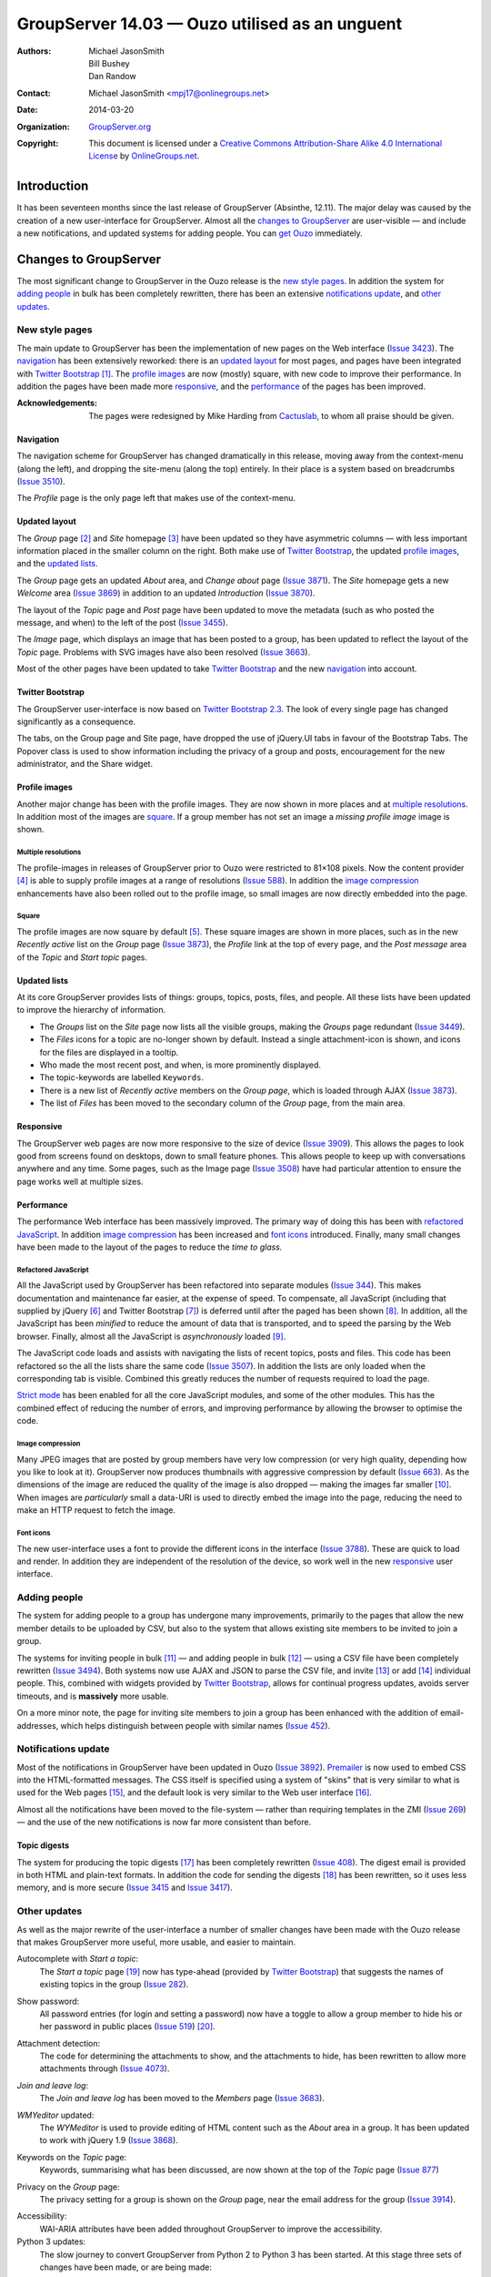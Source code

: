 ===============================================
GroupServer 14.03 — Ouzo utilised as an unguent
===============================================

:Authors: `Michael JasonSmith`_; `Bill Bushey`_; `Dan Randow`_
:Contact: Michael JasonSmith <mpj17@onlinegroups.net>
:Date: 2014-03-20
:Organization: `GroupServer.org`_
:Copyright: This document is licensed under a
  `Creative Commons Attribution-Share Alike 4.0 International License`_
  by `OnlineGroups.net`_.

.. highlight:: console

------------
Introduction
------------

It has been seventeen months since the last release of GroupServer
(Absinthe, 12.11). The major delay was caused by the creation of a new
user-interface for GroupServer. Almost all the `changes to GroupServer`_
are user-visible — and include a new notifications, and updated systems for
adding people. You can `get Ouzo`_ immediately.

----------------------
Changes to GroupServer
----------------------

The most significant change to GroupServer in the Ouzo release is the `new
style pages`_. In addition the system for `adding people`_ in bulk has been
completely rewritten, there has been an extensive `notifications update`_,
and `other updates`_.

.. index:: 
   single: Skin
   pair: JavaScript; Bootstrap

New style pages
===============

The main update to GroupServer has been the implementation of new pages on
the Web interface (`Issue 3423`_). The navigation_ has been extensively
reworked: there is an `updated layout`_ for most pages, and pages have been
integrated with `Twitter Bootstrap`_ [#css]_. The `profile images`_ are now
(mostly) square, with new code to improve their performance. In addition
the pages have been made more responsive_, and the performance_ of the
pages has been improved.

:Acknowledgements:

  The pages were redesigned by Mike Harding from Cactuslab_, to whom all
  praise should be given.

.. _issue 3423: https://redmine.iopen.net/issues/3423
.. _Cactuslab: http://cactuslab.com/

Navigation
----------

The navigation scheme for GroupServer has changed dramatically in this
release, moving away from the context-menu (along the left), and dropping
the site-menu (along the top) entirely. In their place is a system based on
breadcrumbs (`Issue 3510`_).

The *Profile* page is the only page left that makes use of the
context-menu.

.. _Issue 3510: https://redmine.iopen.net/issues/3510

Updated layout
--------------

The *Group* page [#group]_ and *Site* homepage [#site]_ have been updated
so they have asymmetric columns — with less important information placed in
the smaller column on the right. Both make use of `Twitter Bootstrap`_, the
updated `profile images`_, and the `updated lists`_.

The *Group* page gets an updated *About* area, and *Change about* page
(`Issue 3871`_). The *Site* homepage gets a new *Welcome* area (`Issue
3869`_) in addition to an updated *Introduction* (`Issue 3870`_).

The layout of the *Topic* page and *Post* page have been updated to move
the metadata (such as who posted the message, and when) to the left of the
post (`Issue 3455`_).

The *Image* page, which displays an image that has been posted to a group,
has been updated to reflect the layout of the *Topic* page. Problems with
SVG images have also been resolved (`Issue 3663`_).

Most of the other pages have been updated to take `Twitter Bootstrap`_ and
the new navigation_ into account.

.. _Issue 3869: https://redmine.iopen.net/issues/3869
.. _Issue 3870: https://redmine.iopen.net/issues/3870
.. _Issue 3871: https://redmine.iopen.net/issues/3871
.. _Issue 3455: https://redmine.iopen.net/issues/3455
.. _Issue 3663: https://redmine.iopen.net/issues/3663

.. index::
   pair: JavaScript; Bootstrap

Twitter Bootstrap
-----------------

The GroupServer user-interface is now based on `Twitter Bootstrap
2.3`_. The look of every single page has changed significantly as a
consequence.

The tabs, on the Group page and Site page, have dropped the use of
jQuery.UI tabs in favour of the Bootstrap Tabs. The Popover class is used
to show information including the privacy of a group and posts,
encouragement for the new administrator, and the Share widget.

.. _Twitter Bootstrap 2.3: http://getbootstrap.com/2.3.2/

Profile images
--------------

Another major change has been with the profile images. They are now shown
in more places and at `multiple resolutions`_. In addition most of the
images are square_. If a group member has not set an image a *missing
profile image* image is shown.

Multiple resolutions
~~~~~~~~~~~~~~~~~~~~

The profile-images in releases of GroupServer prior to Ouzo were restricted
to 81×108 pixels. Now the content provider [#image]_ is able to supply profile
images at a range of resolutions (`Issue 588`_). In addition the `image
compression`_ enhancements have also been rolled out to the profile image,
so small images are now directly embedded into the page.

.. _Issue 588: https://redmine.iopen.net/issues/588

Square
~~~~~~

The profile images are now square by default [#square]_. These square
images are shown in more places, such as in the new *Recently active* list
on the *Group* page (`Issue 3873`_), the *Profile* link at the top of every
page, and the *Post message* area of the *Topic* and *Start topic* pages.

.. _Issue 3873: https://redmine.iopen.net/issues/3873

Updated lists
-------------

At its core GroupServer provides lists of things: groups, topics, posts,
files, and people. All these lists have been updated to improve the
hierarchy of information.

* The *Groups* list on the *Site* page now lists all the visible groups,
  making the *Groups* page redundant (`Issue 3449`_).

* The *Files* icons for a topic are no-longer shown by default. Instead a
  single attachment-icon is shown, and icons for the files are displayed in
  a tooltip.

* Who made the most recent post, and when, is more prominently displayed.

* The topic-keywords are labelled ``Keywords``.

* There is a new list of *Recently active* members on the *Group page*,
  which is loaded through AJAX (`Issue 3873`_).

* The list of *Files* has been moved to the secondary column of the *Group*
  page, from the main area.

.. _Issue 3449: https://redmine.iopen.net/issues/3449

Responsive
----------

The GroupServer web pages are now more responsive to the size of device
(`Issue 3909`_). This allows the pages to look good from screens found on
desktops, down to small feature phones. This allows people to keep up with
conversations anywhere and any time. Some pages, such as the Image page
(`Issue 3508`_) have had particular attention to ensure the page works well
at multiple sizes.

.. _Issue 3508: https://redmine.iopen.net/issues/3508
.. _Issue 3909: https://redmine.iopen.net/issues/3909

Performance
-----------

The performance Web interface has been massively improved. The primary way
of doing this has been with `refactored JavaScript`_. In addition `image
compression`_ has been increased and `font icons`_ introduced. Finally,
many small changes have been made to the layout of the pages to reduce the
*time to glass.*

Refactored JavaScript
~~~~~~~~~~~~~~~~~~~~~

All the JavaScript used by GroupServer has been refactored into separate
modules (`Issue 344`_). This makes documentation and maintenance far
easier, at the expense of speed. To compensate, all JavaScript (including
that supplied by jQuery [#jquery]_ and Twitter Bootstrap [#bootstrap]_) is
deferred until after the paged has been shown [#layout]_. In addition, all
the JavaScript has been *minified* to reduce the amount of data that is
transported, and to speed the parsing by the Web browser. Finally, almost
all the JavaScript is *asynchronously* loaded [#async]_.

The JavaScript code loads and assists with navigating the lists of recent
topics, posts and files. This code has been refactored so the all the lists
share the same code (`Issue 3507`_). In addition the lists are only loaded
when the corresponding tab is visible. Combined this greatly reduces the
number of requests required to load the page.

`Strict mode`_ has been enabled for all the core JavaScript modules, and
some of the other modules. This has the combined effect of reducing the
number of errors, and improving performance by allowing the browser to
optimise the code.

.. _Issue 344: https://redmine.iopen.net/issues/344
.. _Issue 3507: https://redmine.iopen.net/issues/3507
.. _Strict mode: https://developer.mozilla.org/en-US/docs/Web/JavaScript/Reference/Functions_and_function_scope/Strict_mode

Image compression
~~~~~~~~~~~~~~~~~

Many JPEG images that are posted by group members have very low compression
(or very high quality, depending how you like to look at it). GroupServer
now produces thumbnails with aggressive compression by default (`Issue
663`_). As the dimensions of the image are reduced the quality of the image
is also dropped — making the images far smaller [#compress]_. When images
are *particularly* small a data-URI is used to directly embed the image
into the page, reducing the need to make an HTTP request to fetch the
image.

.. _Issue 663: https://redmine.iopen.net/issues/663

Font icons
~~~~~~~~~~

The new user-interface uses a font to provide the different icons in the
interface (`Issue 3788`_). These are quick to load and render. In addition
they are independent of the resolution of the device, so work well in the
new responsive_ user interface.

.. _Issue 3788: https://redmine.iopen.net/issues/3788

Adding people
=============

The system for adding people to a group has undergone many improvements,
primarily to the pages that allow the new member details to be uploaded by
CSV, but also to the system that allows existing site members to be invited
to join a group.

The systems for inviting people in bulk [#inviteCSV]_ — and adding people
in bulk [#addCSV]_ — using a CSV file have been completely rewritten
(`Issue 3494`_). Both systems now use AJAX and JSON to parse the CSV file,
and invite [#inviteJSON]_ or add [#addJSON]_ individual people. This,
combined with widgets provided by `Twitter Bootstrap`_, allows for
continual progress updates, avoids server timeouts, and is **massively**
more usable.

On a more minor note, the page for inviting site members to join a group
has been enhanced with the addition of email-addresses, which helps
distinguish between people with similar names (`Issue 452`_).

.. _Issue 3494: https://redmine.iopen.net/issues/3494
.. _Issue 452: https://redmine.iopen.net/issues/452

.. index:: Notification

Notifications update
====================

Most of the notifications in GroupServer have been updated in Ouzo (`Issue
3892`_). Premailer_ is now used to embed CSS into the HTML-formatted
messages. The CSS itself is specified using a system of "skins" that is
very similar to what is used for the Web pages [#emailCSS]_, and the
default look is very similar to the Web user interface [#emailLayout]_.

Almost all the notifications have been moved to the file-system — rather
than requiring templates in the ZMI (`Issue 269`_) — and the use of the new
notifications is now far more consistent than before.

.. _Issue 3892: https://redmine.iopen.net/issues/3892
.. _Premailer: https://pypi.python.org/pypi/premailer/
.. _Issue 269: https://redmine.iopen.net/issues/269

.. index::
   pair: Notification; Topic digest

Topic digests
-------------

The system for producing the topic digests [#digests]_ has been completely
rewritten (`Issue 408`_). The digest email is provided in both HTML and
plain-text formats. In addition the code for sending the digests
[#sendDigest]_ has been rewritten, so it uses less memory, and is more
secure (`Issue 3415`_ and `Issue 3417`_).

.. _Issue 408: https://redmine.iopen.net/issues/408
.. _Issue 3415: https://redmine.iopen.net/issues/3415
.. _Issue 3417: https://redmine.iopen.net/issues/3417

Other updates
=============

As well as the major rewrite of the user-interface a number of smaller
changes have been made with the Ouzo release that makes GroupServer more
useful, more usable, and easier to maintain.

Autocomplete with *Start a topic*:
    The *Start a topic* page [#start]_ now has type-ahead (provided by
    `Twitter Bootstrap`_) that suggests the names of existing topics in the
    group (`Issue 282`_).

.. _Issue 282: https://redmine.iopen.net/issues/282

Show password:
    All password entries (for login and setting a password) now have a
    toggle to allow a group member to hide his or her password in public
    places (`Issue 519`_) [#password]_.

.. _Issue 519: https://redmine.iopen.net/issues/519

Attachment detection:
    The code for determining the attachments to show, and the attachments
    to hide, has been rewritten to allow more attachments through (`Issue
    4073`_).

.. _Issue 4073: https://redmine.iopen.net/issues/4073

*Join and leave log*:
    The *Join and leave log* has been moved to the *Members* page (`Issue
    3683`_).

.. _Issue 3683: https://redmine.iopen.net/issues/3863

.. index::
   pair: JavaScript; WYMeditor
   pair: JavaScript; jQuery

*WMYeditor* updated:
  The *WYMeditor* is used to provide editing of HTML content such as the
  *About* area in a group. It has been updated to work with jQuery 1.9
  (`Issue 3868`_).

.. _Issue 3868: https://redmine.iopen.net/issues/3868

Keywords on the *Topic* page:
    Keywords, summarising what has been discussed, are now shown at the top
    of the *Topic* page (`Issue 877`_)

.. _Issue 877: https://redmine.iopen.net/issues/877

Privacy on the *Group* page:
    The privacy setting for a group is shown on the *Group* page, near the
    email address for the group (`Issue 3914`_).

.. _Issue 3914: https://redmine.iopen.net/issues/3914

Accessibility:
    WAI-ARIA attributes have been added throughout GroupServer to improve
    the accessibility.

Python 3 updates:
    The slow journey to convert GroupServer from Python 2 to Python 3 has
    been started. At this stage three sets of changes have been made, or
    are being made:

    * Ensuring the code is consistent with PEP-8_,
    * Switching to Unicode literals where possible (PEP-3112_), and
    * Switching to absolute import (PEP-328_).

.. _PEP-8: http://legacy.python.org/dev/peps/pep-0008/
.. _PEP-3112: http://legacy.python.org/dev/peps/pep-3112/
.. _PEP-328: http://legacy.python.org/dev/peps/pep-0328/

--------
Get Ouzo
--------

To get Ouzo go to `the Downloads page for GroupServer`_ and follow `the
GroupServer Installation documentation`_. Those who already have a
functioning installation can `update an existing GroupServer system`_.

..  _The Downloads page for GroupServer: http://groupserver.org/downloads
..  _The GroupServer Installation documentation:

Update an Existing GroupServer System
=====================================

To update a system running the Absinthe release of GroupServer (12.11) to
Ouzo (14.03) carry out the following steps.

#.  Download the Ouzo tar-ball from `the GroupServer download page
    <http://groupserver.org/downloads>`_.

#.  Uncompress the tar-ball::

      $ tar cfz groupserver-14.03.tar.gz

#.  Change to the directory that contains your existing GroupServer
    installation.

#.  Make a backup of your custom configuration::

      $ cp custom.cfg custom-bk.cfg
      $ cp config.cfg config-bk.cfg

#.  Copy the new configuration files to your existing GroupServer
    installation::

      $ cp ../groupserver-14.03/*.cfg .

#.  Restore your custom configuration::

      $ mv custom-bk.cfg custom.cfg
      $ mv config-bk.cfg config.cfg

#.  In your existing GroupServer installation run::

      $ ./bin/buildout -n

#.  Restart your GroupServer instance.

---------
Resources
---------

- Code repository: https://source.iopen.net/groupserver/
- Questions and comments to http://groupserver.org/groups/development
- Report bugs at https://redmine.iopen.net/projects/groupserver

.. [#css] The product for supplying the CSS is located at
          <https://source.iopen.net/groupserver/gs.content.js.bootstrap>
.. [#group] The code responsible for laying out the *Group* page is
          provided by <https://source.iopen.net/groupserver/gs.group.home>
.. [#site] The code responsible for laying out the *Site* homepage is
          provided by <https://source.iopen.net/groupserver/gs.site.home>
.. [#image] The product for supplying the profile-image content provider is
            located at
            <https://source.iopen.net/groupserver/gs.profile.image.base>
.. [#square] The product for supplying the square profile-image is located at
             <https://source.iopen.net/groupserver/gs.profile.image.square>
.. [#jquery] The product for supplying the jQuery JavaScript is located at
             <https://source.iopen.net/groupserver/gs.content.js.jquery.base>
.. [#bootstrap] The product for supplying the Twitter Bootstrap code is
                located at
                <https://source.iopen.net/groupserver/gs.content.js.bootstrap>
.. [#layout] The product for determining what JavaScript is loaded, and
             how, is provided by
             <https://source.iopen.net/groupserver/gs.content.layout>
.. [#async] The code for asynchronously loading the JavaScript is provided
            by <https://source.iopen.net/groupserver/gs.content.js.loader/>
.. [#compress] The code for determining how images should be displayed is
               provided by
               <https://source.iopen.net/groupserver/gs.image>
.. [#inviteCSV] The code for inviting people by uploading a CSV file is
                provided by
                <https://source.iopen.net/groupserver/gs.group.member.invite.csv>
.. [#addCSV] The code for adding people by uploading a CSV file is provided
             by
             <https://source.iopen.net/groupserver/gs.group.member.add.csv>
.. [#inviteJSON] The code for inviting someone by JSON is provided by
                 <https://source.iopen.net/groupserver/gs.group.member.invite.json>
.. [#addJSON] The code for adding someone by JSON is provided by
              <https://source.iopen.net/groupserver/gs.group.member.add.json>

.. [#emailCSS] The code for specifying the CSS for the HTML-formatted
              notifications is provided by
              <https://source.iopen.net/groupserver/gs.content.email.css>

.. [#emailLayout] The code for specifying the layout of the messages is
                  provided by
                  <https://source.iopen.net/groupserver/gs.content.email.layout>
.. [#digests] The system for generating the topic digests is provided by
              <https://source.iopen.net/groupserver/gs.group.messages.topicsdigest>

.. [#sendDigest] The system for sending the topic digests is provided by
                  <https://source.iopen.net/groupserver/gs.group.messages.senddigest>

.. [#start] The *Start a topic* page is provided by
            <https://source.iopen.net/groupserver/gs.group.messages.starttopic>

.. [#password] The toggle to show or hide a password is provided by
            <https://source.iopen.net/groupserver/gs.profile.password>


..  _GroupServer.org: http://groupserver.org/
..  _OnlineGroups.Net: https://onlinegroups.net/
..  _Creative Commons Attribution-Share Alike 4.0 International License:
    http://creativecommons.org/licenses/by-sa/4.0/
..  _Michael JasonSmith: http://groupserver.org/p/mpj17
..  _Dan Randow: http://groupserver.org/p/danr
..  _Bill Bushey: http://groupserver.org/p/wbushey
..  _E-Democracy.org: http://forums.e-democracy.org/

..  LocalWords:  refactored iopen JPEG redmine jQuery jquery async
